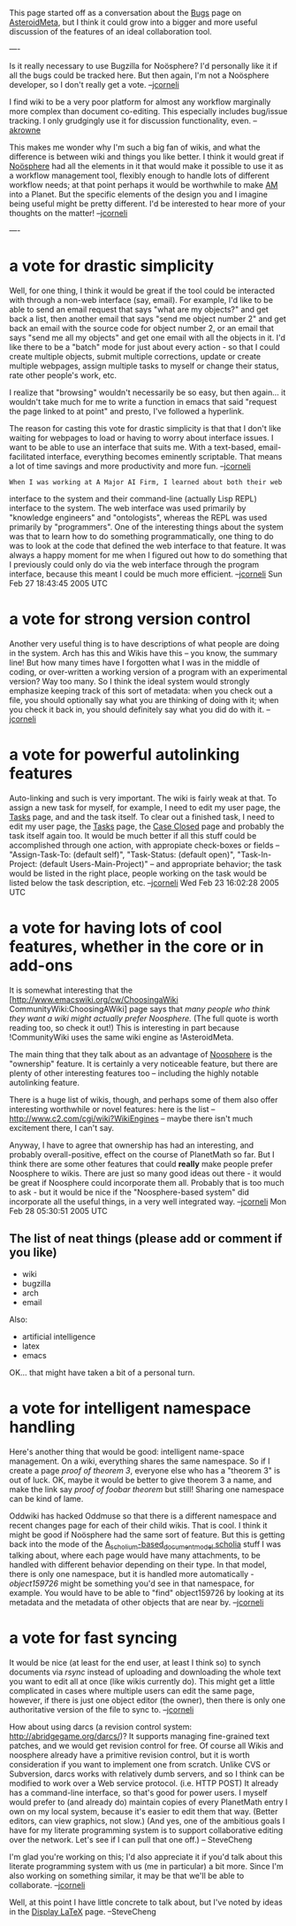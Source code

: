 #+STARTUP: showeverything logdone
#+options: num:nil

This page started off as a conversation about the [[file:Bugs.org][Bugs]] page on
[[file:AsteroidMeta.org][AsteroidMeta]], but I think it could grow into a bigger and more useful
discussion of the features of an ideal collaboration tool.

----

Is it really necessary to use Bugzilla for Noösphere?  I'd personally like it if
all the bugs could be tracked here.  But then again, I'm not a Noösphere
developer, so I don't really get a vote. --[[file:jcorneli.org][jcorneli]]

I find wiki to be a very poor platform for almost any workflow marginally more
complex than document co-editing.  This especially includes bug/issue tracking.
I only grudgingly use it for discussion functionality, even.  --[[file:akrowne.org][akrowne]]

This makes me wonder why I'm such a big fan of wikis, and what the difference is
between wiki and things you like better.  I think it would great if
[[file:Noösphere.org][Noösphere]] had all the elements in it that would make it possible to use it
as a workflow management tool, flexibly enough to handle lots of different
workflow needs; at that point perhaps it would be worthwhile to make [[file:AM.org][AM]] into
a Planet. But the specific elements of the design you and I imagine being useful
might be pretty different.  I'd be interested to hear more of your thoughts on
the matter!  --[[file:jcorneli.org][jcorneli]]

----

*  a vote for drastic simplicity

Well, for one thing, I think it would be great if the tool could be interacted
with through a non-web interface (say, email).  For example, I'd like to be able
to send an email request that says "what are my objects?" and get back a list,
then another email that says "send me object number 2" and get back an email
with the source code for object number 2, or an email that says "send me all my
objects" and get one email with all the objects in it.  I'd like there to be a
"batch" mode for just about every action - so that I could create multiple
objects, submit multiple corrections, update or create multiple webpages, assign
multiple tasks to myself or change their status, rate other people's work, etc.

I realize that "browsing" wouldn't necessarily be so easy, but then again...  it
wouldn't take much for me to write a function in emacs that said "request the
page linked to at point" and presto, I've followed a hyperlink.

The reason for casting this vote for drastic simplicity is that that I don't
like waiting for webpages to load or having to worry about interface issues.  I
want to be able to use an interface that suits me.  With a text-based,
email-facilitated interface, everything becomes eminently scriptable.  That
means a lot of time savings and more productivity and more fun. --[[file:jcorneli.org][jcorneli]]

: When I was working at A Major AI Firm, I learned about both their web
interface to the system and their command-line (actually Lisp REPL) interface to
the system.  The web interface was used primarily by "knowledge engineers" and
"ontologists", whereas the REPL was used primarily by "programmers".  One of the
interesting things about the system was that to learn how to do something
programmatically, one thing to do was to look at the code that defined the web
interface to that feature.  It was always a happy moment for me when I figured
out how to do something that I previously could only do via the web interface
through the program interface, because this meant I could be much more
efficient.  --[[file:jcorneli.org][jcorneli]] Sun Feb 27 18:43:45 2005 UTC

*  a vote for strong version control

Another very useful thing is to have descriptions of what people are doing in
the system.  Arch has this and Wikis have this -- you know, the summary line!
But how many times have I forgotten what I was in the middle of coding, or
over-written a working version of a program with an experimental version?  Way
too many.  So I think the ideal system would strongly emphasize keeping track of
this sort of metadata: when you check out a file, you should optionally say what
you are thinking of doing with it; when you check it back in, you should
definitely say what you did do with it.  --[[file:jcorneli.org][jcorneli]]

*  a vote for powerful autolinking features

Auto-linking and such is very important.  The wiki is fairly weak at that.  To
assign a new task for myself, for example, I need to edit my user page, the
[[file:Tasks.org][Tasks]] page, and and the task itself.  To clear out a finished task, I need
to edit my user page, the [[file:Tasks.org][Tasks]] page, the [[file:Case Closed.org][Case Closed]] page and probably
the task itself again too.  It would be much better if all this stuff could be
accomplished through one action, with appropiate check-boxes or fields --
"Assign-Task-To: (default self)", "Task-Status: (default open)",
"Task-In-Project: (default Users-Main-Project)" -- and appropriate behavior; the
task would be listed in the right place, people working on the task would be
listed below the task description, etc. --[[file:jcorneli.org][jcorneli]] Wed Feb 23 16:02:28 2005 UTC

*  a vote for having lots of cool features, whether in the core or in add-ons

It is somewhat interesting that the [http://www.emacswiki.org/cw/ChoosingaWiki CommunityWiki:ChoosingAWiki]
page says that /many people who think they want a wiki might actually prefer Noosphere./ (The full quote is worth 
reading too, so check it out!)  This is interesting in part because !CommunityWiki uses the same wiki engine as !AsteroidMeta.

The main thing that they talk about as an advantage of [[file:Noosphere.org][Noosphere]] is the
"ownership" feature.  It is certainly a very noticeable feature, but there are
plenty of other interesting features too -- including the highly notable
autolinking feature.

There is a huge list of wikis, though, and perhaps some of them also offer
interesting worthwhile or novel features: here is the list --
http://www.c2.com/cgi/wiki?WikiEngines -- maybe there isn't much excitement
there, I can't say.

Anyway, I have to agree that ownership has had an interesting, and probably
overall-positive, effect on the course of PlanetMath so far.  But I think there
are some other features that could *really* make people prefer Noosphere to
wikis.  There are just so many good ideas out there - it would be great if
Noosphere could incorporate them all.  Probably that is too much to ask - but it
would be nice if the "Noosphere-based system" did incorporate all the useful
things, in a very well integrated way. --[[file:jcorneli.org][jcorneli]] Mon Feb 28 05:30:51 2005 UTC

** The list of neat things (please add or comment if you like)

 * wiki
 * bugzilla
 * arch
 * email

Also:

 * artificial intelligence
 * latex
 * emacs

OK... that might have taken a bit of a personal turn.  

*  a vote for intelligent namespace handling

Here's another thing that would be good: intelligent name-space management.  On
a wiki, everything shares the same namespace.  So if I create a page /proof of
theorem 3/, everyone else who has a "theorem 3" is out of luck.  OK, maybe it
would be better to give theorem 3 a name, and make the link say /proof of
foobar theorem/ but still!  Sharing one namespace can be kind of lame.

Oddwiki has hacked Oddmuse so that there is a different namespace and recent
changes page for each of their child wikis.  That is cool.  I think it might be
good if Noösphere had the same sort of feature.  But this is getting back into
the mode of the [[file:A_scholium-based_document_model scholia.org][A_scholium-based_document_model scholia]] stuff I
was talking about, where each page would have many attachments, to be handled
with different behavior depending on their type.  In that model, there is only
one namespace, but it is handled more automatically - /object159726/ might be
something you'd see in that namespace, for example.  You would have to be able
to "find" object159726 by looking at its metadata and the metadata of other
objects that are near by.  --[[file:jcorneli.org][jcorneli]]

*  a vote for fast syncing

It would be nice (at least for the end user, at least I think so) to synch
documents via /rsync/ instead of uploading and downloading the whole text you
want to edit all at once (like wikis currently do).  This might get a little
complicated in cases where multiple users can edit the same page, however, if
there is just one object editor (the owner), then there is only one
authoritative version of the file to sync to. --[[file:jcorneli.org][jcorneli]]

How about using darcs (a revision control system: http://abridgegame.org/darcs/)?
It supports managing fine-grained text patches,
and we would get revision control for free.  Of course all Wikis and noosphere
already have a primitive revision control, but it is worth consideration
if you want to implement one from scratch.
Unlike CVS or Subversion, darcs works with relatively dumb servers,
and so I think can be modified to work over a Web service protocol.
(i.e. HTTP POST)
It already has a command-line interface, so that's good
for power users.  I myself would prefer to (and already do) maintain copies
of every PlanetMath entry I own on my local system, because it's easier
to edit them that way.  (Better editors, can view graphics, not slow.)
(And yes, one of the ambitious goals I have for my literate programming system
is to support collaborative editing over the network.  Let's see if I can pull that one off.)
-- SteveCheng

I'm glad you're working on this; I'd also appreciate it if you'd talk about
this literate programming system with us (me in particular) a bit more.
Since I'm also working on something similar, it may be that we'll be
able to collaborate.  --[[file:jcorneli.org][jcorneli]]

Well, at this point I have little concrete to talk about, but
I've noted by ideas in the [[file:Display LaTeX.org][Display LaTeX]] page. --SteveCheng
